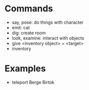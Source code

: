 * Commands
  - say, pose: do things with character
  - emit: cat
  - dig: create room
  - look, examine: interact with objects
  - give <inventory object> = <target>
  - inventory

* Examples
  - teleport Berge Birtok

